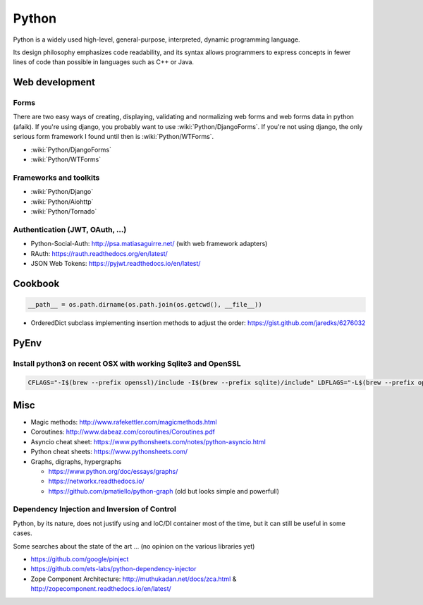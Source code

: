 Python
======

Python is a widely used high-level, general-purpose, interpreted, dynamic programming language.

Its design philosophy emphasizes code readability, and its syntax allows programmers to express concepts in fewer lines of code than possible in languages such as C++ or Java.

Web development
:::::::::::::::

Forms
-----

There are two easy ways of creating, displaying, validating and normalizing web forms and web forms data in python (afaik).
If you're using django, you probably want to use :wiki:`Python/DjangoForms`. If you're not using django, the only serious form framework
I found until then is :wiki:`Python/WTForms`.

* :wiki:`Python/DjangoForms`
* :wiki:`Python/WTForms`

Frameworks and toolkits
-----------------------

* :wiki:`Python/Django`
* :wiki:`Python/Aiohttp`
* :wiki:`Python/Tornado`

Authentication (JWT, OAuth, ...)
--------------------------------

* Python-Social-Auth: http://psa.matiasaguirre.net/ (with web framework adapters)
* RAuth: https://rauth.readthedocs.org/en/latest/
* JSON Web Tokens: https://pyjwt.readthedocs.io/en/latest/

Cookbook
::::::::

.. code-block:: python

    __path__ = os.path.dirname(os.path.join(os.getcwd(), __file__))

* OrderedDict subclass implementing insertion methods to adjust the order: https://gist.github.com/jaredks/6276032

PyEnv
:::::

Install python3 on recent OSX with working Sqlite3 and OpenSSL
--------------------------------------------------------------

.. code-block:: shell

    CFLAGS="-I$(brew --prefix openssl)/include -I$(brew --prefix sqlite)/include" LDFLAGS="-L$(brew --prefix openssl)/lib -L$(brew --prefix sqlite)/lib" pyenv install -v 3.6.0

Misc
::::

* Magic methods: http://www.rafekettler.com/magicmethods.html
* Coroutines: http://www.dabeaz.com/coroutines/Coroutines.pdf
* Asyncio cheat sheet: https://www.pythonsheets.com/notes/python-asyncio.html
* Python cheat sheets: https://www.pythonsheets.com/
* Graphs, digraphs, hypergraphs

  * https://www.python.org/doc/essays/graphs/
  * https://networkx.readthedocs.io/
  * https://github.com/pmatiello/python-graph (old but looks simple and powerfull)
  
Dependency Injection and Inversion of Control
---------------------------------------------

Python, by its nature, does not justify using and IoC/DI container most of the time, but it can still be useful
in some cases.

Some searches about the state of the art ... (no opinion on the various libraries yet)

* https://github.com/google/pinject
* https://github.com/ets-labs/python-dependency-injector
* Zope Component Architecture: http://muthukadan.net/docs/zca.html & http://zopecomponent.readthedocs.io/en/latest/

